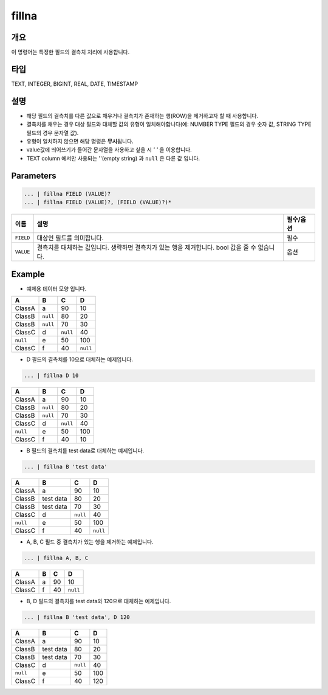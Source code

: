 fillna
====================================================================================================

개요
----------------------------------------------------------------------------------------------------

이 명령어는 특정한 필드의 결측치 처리에 사용합니다.

타입
----------------------------------------------------------------------------------------------------
TEXT, INTEGER, BIGINT, REAL, DATE, TIMESTAMP

설명
----------------------------------------------------------------------------------------------------

* 해당 필드의 결측치를 다른 값으로 채우거나 결측치가 존재하는 행(ROW)을 제거하고자 할 때 사용합니다.
* 결측치를 채우는 경우 대상 필드와 대체할 값의 유형이 일치해야합니다(예: NUMBER TYPE 필드의 경우 숫자 값, STRING TYPE 필드의 경우 문자열 값).
* 유형이 일치하지 않으면 해당 명령은 **무시**\ 됩니다.
* value값에 띄어쓰기가 들어간 문자열을 사용하고 싶을 시 `' '` 을 이용합니다.
* TEXT column 에서만 사용되는 ''(empty string) 과 ``null`` 은 다른 값 입니다.

Parameters
----------------------------------------------------------------------------------------------------

.. code-block:: none

   ... | fillna FIELD (VALUE)?
   ... | fillna FIELD (VALUE)?, (FIELD (VALUE)?)*

.. list-table::
   :header-rows: 1

   * - 이름
     - 설명
     - 필수/옵션
   * - ``FIELD``
     - 대상인 필드를 의미합니다.
     - 필수
   * - ``VALUE``
     - 결측치를 대체하는 값입니다. 생략하면 결측치가 있는 행을 제거합니다. bool 값을 줄 수 없습니다.
     - 옵션

Example
----------

- 예제용 데이터 모양 입니다.

.. list-table::
   :header-rows: 1

   * - A
     - B
     - C
     - D
   * - ClassA
     - a
     - 90
     - 10
   * - ClassB
     - ``null``
     - 80
     - 20
   * - ClassB
     - ``null``
     - 70
     - 30
   * - ClassC
     - d
     - ``null``
     - 40
   * - ``null``
     - e
     - 50
     - 100
   * - ClassC
     - f
     - 40
     - ``null``

- D 필드의 결측치를 10으로 대체하는 예제입니다.

.. code-block:: none

   ... | fillna D 10

.. list-table::
   :header-rows: 1

   * - A
     - B
     - C
     - D
   * - ClassA
     - a
     - 90
     - 10
   * - ClassB
     - ``null``
     - 80
     - 20
   * - ClassB
     - ``null``
     - 70
     - 30
   * - ClassC
     - d
     - ``null``
     - 40
   * - ``null``
     - e
     - 50
     - 100
   * - ClassC
     - f
     - 40
     - 10

- B 필드의 결측치를 test data로 대체하는 예제입니다.

.. code-block:: none

   ... | fillna B 'test data'

.. list-table::
   :header-rows: 1

   * - A
     - B
     - C
     - D
   * - ClassA
     - a
     - 90
     - 10
   * - ClassB
     - test data
     - 80
     - 20
   * - ClassB
     - test data
     - 70
     - 30
   * - ClassC
     - d
     - ``null``
     - 40
   * - ``null``
     - e
     - 50
     - 100
   * - ClassC
     - f
     - 40
     - ``null``

- A, B, C 필드 중 결측치가 있는 행을 제거하는 예제입니다.

.. code-block:: none

   ... | fillna A, B, C

.. list-table::
   :header-rows: 1

   * - A
     - B
     - C
     - D
   * - ClassA
     - a
     - 90
     - 10
   * - ClassC
     - f
     - 40
     - ``null``

- B, D 필드의 결측치를 test data와 120으로 대체하는 예제입니다.

.. code-block:: none

   ... | fillna B 'test data', D 120

.. list-table::
   :header-rows: 1

   * - A
     - B
     - C
     - D
   * - ClassA
     - a
     - 90
     - 10
   * - ClassB
     - test data
     - 80
     - 20
   * - ClassB
     - test data
     - 70
     - 30
   * - ClassC
     - d
     - ``null``
     - 40
   * - ``null``
     - e
     - 50
     - 100
   * - ClassC
     - f
     - 40
     - 120
